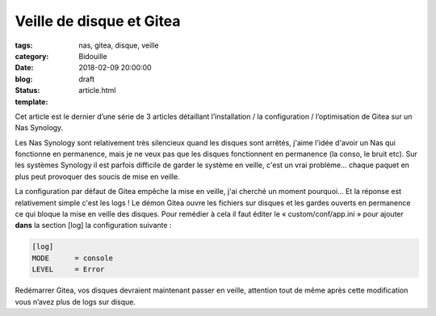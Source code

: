 Veille de disque et Gitea
#########################

:tags: nas, gitea, disque, veille
:category: Bidouille
:date: 2018-02-09 20:00:00
:blog:
:status: draft
:template: article.html


Cet article est le dernier d’une série de 3 articles détaillant l’installation / la configuration / l’optimisation de Gitea sur un Nas Synology.

Les Nas Synology sont relativement très silencieux quand les disques sont arrêtés, j'aime l'idée d'avoir un Nas qui fonctionne en permanence, mais je ne veux pas que les disques fonctionnent en permanence (la conso, le bruit etc). Sur les systèmes Synology il est parfois difficile de garder le système en veille, c'est un vrai problème… chaque paquet en plus peut provoquer des soucis de mise en veille.

La configuration par défaut de Gitea empêche la mise en veille, j'ai cherché un moment pourquoi… Et la réponse est relativement simple c'est les logs ! Le démon Gitea ouvre les fichiers sur disques et les gardes ouverts en permanence ce qui bloque la mise en veille des disques. Pour remédier à cela il faut éditer le « custom/conf/app.ini » pour ajouter **dans** la section [log] la configuration suivante :

.. code-block:: ini 

    [log]
    MODE      = console
    LEVEL     = Error

Redémarrer Gitea, vos disques devraient maintenant passer en veille, attention tout de même après cette modification vous n’avez plus de logs sur disque.